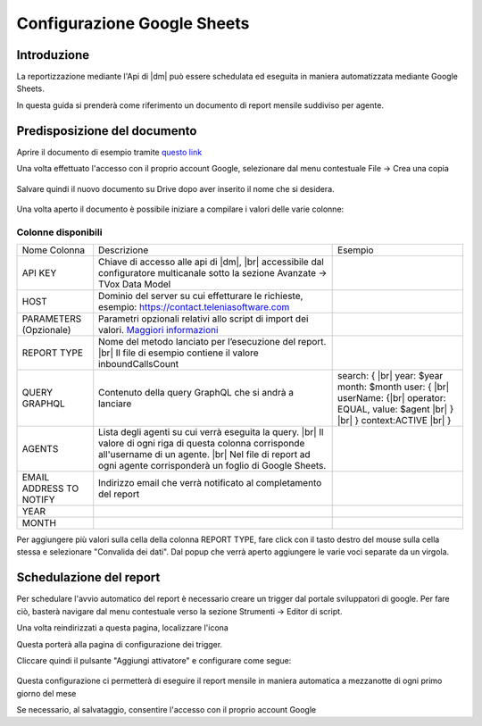 ============================
Configurazione Google Sheets
============================

Introduzione
=============

La reportizzazione mediante l\'Api di |dm| può essere schedulata ed eseguita in maniera automatizzata mediante Google Sheets.

In questa guida si prenderà come riferimento un documento di report mensile suddiviso per agente.


Predisposizione del documento
=============================

Aprire il documento di esempio tramite `questo link <https://docs.google.com/spreadsheets/d/1d0Cg2D9UxfmMAcw6QE1BEBeeILZ_0Rck9tcSMa__lA0/edit?usp=sharing>`__ 

Una volta effettuato l'accesso con il proprio account Google, selezionare dal menu contestuale File -> Crea una copia

.. figure:: /images/datamodel/googleSheets/5.png

Salvare quindi il nuovo documento su Drive dopo aver inserito il nome che si desidera.

.. figure:: /images/datamodel/googleSheets/6.png

Una volta aperto il documento è possibile iniziare a compilare i valori delle varie colonne:

Colonne disponibili
********************

+-------------------------+--------------------------------------------------------------------------------------------------------------------------------------------------------------------------------------------------------------------------+------------------------------------------------------------------------------------------------------------------------------------------+
| Nome Colonna            | Descrizione                                                                                                                                                                                                              | Esempio                                                                                                                                  |
+-------------------------+--------------------------------------------------------------------------------------------------------------------------------------------------------------------------------------------------------------------------+------------------------------------------------------------------------------------------------------------------------------------------+
| API KEY                 | Chiave di accesso alle api di |dm|, |br| accessibile dal configuratore multicanale sotto la sezione Avanzate -> TVox Data Model                                                                                          |                                                                                                                                          |
+-------------------------+--------------------------------------------------------------------------------------------------------------------------------------------------------------------------------------------------------------------------+------------------------------------------------------------------------------------------------------------------------------------------+
| HOST                    | Dominio del server su cui effetturare le richieste, esempio: https://contact.teleniasoftware.com                                                                                                                         |                                                                                                                                          |
+-------------------------+--------------------------------------------------------------------------------------------------------------------------------------------------------------------------------------------------------------------------+------------------------------------------------------------------------------------------------------------------------------------------+
| PARAMETERS (Opzionale)  | Parametri opzionali relativi allo script di import dei valori. `Maggiori informazioni <http://documentation.teleniasoftware.com/datamodel/index.html#google-sheets>`_                                                    |                                                                                                                                          |
+-------------------------+--------------------------------------------------------------------------------------------------------------------------------------------------------------------------------------------------------------------------+------------------------------------------------------------------------------------------------------------------------------------------+
| REPORT TYPE             | Nome del metodo lanciato per l’esecuzione del report. |br| Il file di esempio contiene il valore inboundCallsCount                                                                                                       |                                                                                                                                          |
+-------------------------+--------------------------------------------------------------------------------------------------------------------------------------------------------------------------------------------------------------------------+------------------------------------------------------------------------------------------------------------------------------------------+
| QUERY GRAPHQL           | Contenuto della query GraphQL che si andrà a lanciare                                                                                                                                                                    | search: { |br| year: $year month: $month user: { |br| userName: {|br| operator: EQUAL, value: $agent |br| } |br| } context:ACTIVE |br| } |
+-------------------------+--------------------------------------------------------------------------------------------------------------------------------------------------------------------------------------------------------------------------+------------------------------------------------------------------------------------------------------------------------------------------+
| AGENTS                  | Lista degli agenti su cui verrà eseguita la query. |br| Il valore di ogni riga di questa colonna corrisponde all'username di un agente. |br| Nel file di report ad ogni agente corrisponderà un foglio di Google Sheets. |                                                                                                                                          |
+-------------------------+--------------------------------------------------------------------------------------------------------------------------------------------------------------------------------------------------------------------------+------------------------------------------------------------------------------------------------------------------------------------------+
| EMAIL ADDRESS TO NOTIFY | Indirizzo email che verrà notificato al completamento del report                                                                                                                                                         |                                                                                                                                          |
+-------------------------+--------------------------------------------------------------------------------------------------------------------------------------------------------------------------------------------------------------------------+------------------------------------------------------------------------------------------------------------------------------------------+
| YEAR                    |                                                                                                                                                                                                                          |                                                                                                                                          |
+-------------------------+--------------------------------------------------------------------------------------------------------------------------------------------------------------------------------------------------------------------------+------------------------------------------------------------------------------------------------------------------------------------------+
| MONTH                   |                                                                                                                                                                                                                          |                                                                                                                                          |
+-------------------------+--------------------------------------------------------------------------------------------------------------------------------------------------------------------------------------------------------------------------+------------------------------------------------------------------------------------------------------------------------------------------+


Per aggiungere più valori sulla cella della colonna REPORT TYPE, fare click con il tasto destro del mouse sulla cella stessa e selezionare "Convalida dei dati".
Dal popup che verrà aperto aggiungere le varie voci separate da un virgola. 

.. figure:: /images/datamodel/googleSheets/7.png


Schedulazione del report
========================

Per schedulare l'avvio automatico del report è necessario creare un trigger dal portale sviluppatori di google. Per fare ciò, basterà navigare dal menu contestuale verso la sezione Strumenti -> Editor di script.

Una volta reindirizzati a questa pagina, localizzare l'icona 

.. image:: /images/datamodel/googleSheets/2.png

Questa porterà alla pagina di configurazione dei trigger. 

Cliccare quindi il pulsante "Aggiungi attivatore" e configurare come segue:

.. figure:: /images/datamodel/googleSheets/4.png

Questa configurazione ci permetterà di eseguire il report mensile in maniera automatica a mezzanotte di ogni primo giorno del mese

Se necessario, al salvataggio, consentire l'accesso con il proprio account Google
